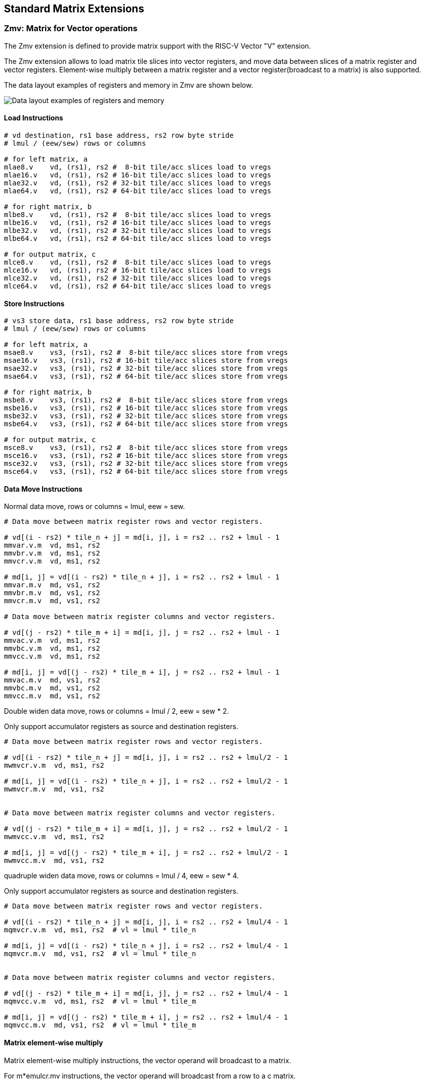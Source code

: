 == Standard Matrix Extensions

=== Zmv: Matrix for Vector operations

The Zmv extension is defined to provide matrix support with the RISC-V Vector
"V" extension.

The Zmv extension allows to load matrix tile slices into vector registers, and
move data between slices of a matrix register and vector registers.
Element-wise multiply between a matrix register and a vector register(broadcast
to a matrix) is also supported.

The data layout examples of registers and memory in Zmv are shown below.

image::memory-registers.svg[Data layout examples of registers and memory]

==== Load Instructions

```
# vd destination, rs1 base address, rs2 row byte stride
# lmul / (eew/sew) rows or columns

# for left matrix, a
mlae8.v    vd, (rs1), rs2 #  8-bit tile/acc slices load to vregs
mlae16.v   vd, (rs1), rs2 # 16-bit tile/acc slices load to vregs
mlae32.v   vd, (rs1), rs2 # 32-bit tile/acc slices load to vregs
mlae64.v   vd, (rs1), rs2 # 64-bit tile/acc slices load to vregs

# for right matrix, b
mlbe8.v    vd, (rs1), rs2 #  8-bit tile/acc slices load to vregs
mlbe16.v   vd, (rs1), rs2 # 16-bit tile/acc slices load to vregs
mlbe32.v   vd, (rs1), rs2 # 32-bit tile/acc slices load to vregs
mlbe64.v   vd, (rs1), rs2 # 64-bit tile/acc slices load to vregs

# for output matrix, c
mlce8.v    vd, (rs1), rs2 #  8-bit tile/acc slices load to vregs
mlce16.v   vd, (rs1), rs2 # 16-bit tile/acc slices load to vregs
mlce32.v   vd, (rs1), rs2 # 32-bit tile/acc slices load to vregs
mlce64.v   vd, (rs1), rs2 # 64-bit tile/acc slices load to vregs
```

==== Store Instructions

```
# vs3 store data, rs1 base address, rs2 row byte stride
# lmul / (eew/sew) rows or columns

# for left matrix, a
msae8.v    vs3, (rs1), rs2 #  8-bit tile/acc slices store from vregs
msae16.v   vs3, (rs1), rs2 # 16-bit tile/acc slices store from vregs
msae32.v   vs3, (rs1), rs2 # 32-bit tile/acc slices store from vregs
msae64.v   vs3, (rs1), rs2 # 64-bit tile/acc slices store from vregs

# for right matrix, b
msbe8.v    vs3, (rs1), rs2 #  8-bit tile/acc slices store from vregs
msbe16.v   vs3, (rs1), rs2 # 16-bit tile/acc slices store from vregs
msbe32.v   vs3, (rs1), rs2 # 32-bit tile/acc slices store from vregs
msbe64.v   vs3, (rs1), rs2 # 64-bit tile/acc slices store from vregs

# for output matrix, c
msce8.v    vs3, (rs1), rs2 #  8-bit tile/acc slices store from vregs
msce16.v   vs3, (rs1), rs2 # 16-bit tile/acc slices store from vregs
msce32.v   vs3, (rs1), rs2 # 32-bit tile/acc slices store from vregs
msce64.v   vs3, (rs1), rs2 # 64-bit tile/acc slices store from vregs
```


==== Data Move Instructions

Normal data move, rows or columns = lmul, eew = sew.

```
# Data move between matrix register rows and vector registers.

# vd[(i - rs2) * tile_n + j] = md[i, j], i = rs2 .. rs2 + lmul - 1
mmvar.v.m  vd, ms1, rs2
mmvbr.v.m  vd, ms1, rs2
mmvcr.v.m  vd, ms1, rs2

# md[i, j] = vd[(i - rs2) * tile_n + j], i = rs2 .. rs2 + lmul - 1
mmvar.m.v  md, vs1, rs2
mmvbr.m.v  md, vs1, rs2
mmvcr.m.v  md, vs1, rs2

# Data move between matrix register columns and vector registers.

# vd[(j - rs2) * tile_m + i] = md[i, j], j = rs2 .. rs2 + lmul - 1
mmvac.v.m  vd, ms1, rs2
mmvbc.v.m  vd, ms1, rs2
mmvcc.v.m  vd, ms1, rs2

# md[i, j] = vd[(j - rs2) * tile_m + i], j = rs2 .. rs2 + lmul - 1
mmvac.m.v  md, vs1, rs2
mmvbc.m.v  md, vs1, rs2
mmvcc.m.v  md, vs1, rs2
```

Double widen data move, rows or columns = lmul / 2, eew = sew * 2.

Only support accumulator registers as source and destination registers.

```
# Data move between matrix register rows and vector registers.

# vd[(i - rs2) * tile_n + j] = md[i, j], i = rs2 .. rs2 + lmul/2 - 1
mwmvcr.v.m  vd, ms1, rs2

# md[i, j] = vd[(i - rs2) * tile_n + j], i = rs2 .. rs2 + lmul/2 - 1
mwmvcr.m.v  md, vs1, rs2


# Data move between matrix register columns and vector registers.

# vd[(j - rs2) * tile_m + i] = md[i, j], j = rs2 .. rs2 + lmul/2 - 1
mwmvcc.v.m  vd, ms1, rs2

# md[i, j] = vd[(j - rs2) * tile_m + i], j = rs2 .. rs2 + lmul/2 - 1
mwmvcc.m.v  md, vs1, rs2
```


quadruple widen data move, rows or columns = lmul / 4, eew = sew * 4.

Only support accumulator registers as source and destination registers.

```
# Data move between matrix register rows and vector registers.

# vd[(i - rs2) * tile_n + j] = md[i, j], i = rs2 .. rs2 + lmul/4 - 1
mqmvcr.v.m  vd, ms1, rs2  # vl = lmul * tile_n

# md[i, j] = vd[(i - rs2) * tile_n + j], i = rs2 .. rs2 + lmul/4 - 1
mqmvcr.m.v  md, vs1, rs2  # vl = lmul * tile_n


# Data move between matrix register columns and vector registers.

# vd[(j - rs2) * tile_m + i] = md[i, j], j = rs2 .. rs2 + lmul/4 - 1
mqmvcc.v.m  vd, ms1, rs2  # vl = lmul * tile_m

# md[i, j] = vd[(j - rs2) * tile_m + i], j = rs2 .. rs2 + lmul/4 - 1
mqmvcc.m.v  md, vs1, rs2  # vl = lmul * tile_m
```

==== Matrix element-wise multiply

Matrix element-wise multiply instructions, the vector operand will broadcast to a matrix.

For m*emulcr.mv instructions, the vector operand will broadcast from a row to a c matrix.

```
# int matrix element-wise multiply with a row of vector int
# md[i,j] = ms1[i,j] * vs2[j]
memulcr.mv md, ms1, vs2
mwemulcr.mv md, ms1, vs2  # output double widen
mqemulcr.mv md, ms1, vs2  # output quadruple widen

# float matrix element-wise multiply with a row of vector float
# md[i,j] = ms1[i,j] * vs2[j]
mfemulcr.mv md, ms1, vs2
mfwemulcr.mv md, ms1, vs2  # output double widen
```

For m*emulcc.mv instructions, the vector operand will broadcast from a column to a c matrix.

```
# int matrix element-wise multiply with a column of vector int,
# md[i,j] = ms1[i,j] * vs2[i]
memulcc.mv md, ms1, vs2
mwemulcc.mv md, ms1, vs2  # output double widen
mqemulcc.mv md, ms1, vs2  # output quadruple widen

# float matrix element-wise multiply with a column of vector float,
# md[i,j] = ms1[i,j] * vs2[i]
mfemulcc.mv md, ms1, vs2
mfwemulcc.mv md, ms1, vs2  # output double widen
```

==== Matrix element-wise add

Matrix element-wise add instructions, the vector operand will broadcast to a matrix.

For m*addcr.mv instructions, the vector operand will broadcast from a row to a c matrix.

```
# int matrix element-wise add with a row of vector int
# md[i,j] = ms1[i,j] + vs2[j]
maddcr.mv md, ms1, vs2
mwaddcr.mv md, ms1, vs2  # output double widen
mqaddcr.mv md, ms1, vs2  # output quadruple widen

# float matrix element-wise add with a row of vector float
# md[i,j] = ms1[i,j] + vs2[j]
mfaddcr.mv md, ms1, vs2
mfwaddcr.mv md, ms1, vs2  # output double widen
```

For m*addcc.mv instructions, the vector operand will broadcast from a column to a c matrix.

```
# int matrix element-wise add with a column of vector int,
# md[i,j] = ms1[i,j] + vs2[i]
maddcc.mv md, ms1, vs2
mwaddcc.mv md, ms1, vs2  # output double widen
mqaddcc.mv md, ms1, vs2  # output quadruple widen

# float matrix element-wise add with a column of vector float,
# md[i,j] = ms1[i,j] + vs2[i]
mfaddcc.mv md, ms1, vs2
mfwaddcc.mv md, ms1, vs2  # output double widen
```

==== Matrix element-wise fused multiply-accumulate

Matrix element-wise fused multiply-add instructions, the vector operand will broadcast to a matrix.

For m*macccr.mv instructions, the vector operand will broadcast from a row to a c matrix.

```
# int matrix element-wise multiply-accumulate with a row of vector int
# md[i,j] = vs1[j] * md[i,j] + vs2[j]
mmacccr.mv md, vs1, vs2
mwmacccr.mv md, vs1, vs2  # output double widen
mqmacccr.mv md, vs1, vs2  # output quadruple widen

# float matrix element-wise multiply-accumulate with a row of vector float
# md[i,j] = vs1[j] * md[i,j] + vs2[j]
mfmacccr.mv md, vs1, vs2
mfwmacccr.mv md, vs1, vs2  # output double widen
```

For m*macccc.mv instructions, the vector operand will broadcast from a column to a c matrix.

```
# int matrix element-wise multiply-accumulate with a column of vector int,
# md[i,j] = vs1[i] * md[i,j] + vs2[i]
mmacccc.mv md, vs1, vs2
mwmacccc.mv md, vs1, vs2  # output double widen
mqmacccc.mv md, vs1, vs2  # output quadruple widen

# float matrix element-wise add with a column of vector float,
# md[i,j] = vs1[i] * md[i,j] + vs2[i]
mfmacccc.mv md, vs1, vs2
mfwmacccc.mv md, vs1, vs2  # output double widen
```

==== Instruction Listing

[cols="^2,5,^3,^2,^2,^2,^2,^2,^3"]
|===
| No.  |          | **31  26** | 25   | 24 20 | 19 15 | 14  12 | 11 7 | 6    0

2+|**Load**            ^| funct6 | ls   | rs2   | rs1   | eew    | md   | opcode
| 1    | mlae8.v        | 100001 | 0    | rs2   | rs1   | 000    | md   | 1110111
| 2    | mlae16.v       | 100001 | 0    | rs2   | rs1   | 001    | md   | 1110111
| 3    | mlae32.v       | 100001 | 0    | rs2   | rs1   | 010    | md   | 1110111
| 4    | mlae64.v       | 100001 | 0    | rs2   | rs1   | 011    | md   | 1110111
| 5    | mlbe8.v        | 100010 | 0    | rs2   | rs1   | 000    | md   | 1110111
| 6    | mlbe16.v       | 100010 | 0    | rs2   | rs1   | 001    | md   | 1110111
| 7    | mlbe32.v       | 100010 | 0    | rs2   | rs1   | 010    | md   | 1110111
| 8    | mlbe64.v       | 100010 | 0    | rs2   | rs1   | 011    | md   | 1110111
| 9    | mlce8.v        | 100000 | 0    | rs2   | rs1   | 000    | md   | 1110111
| 10   | mlce16.v       | 100000 | 0    | rs2   | rs1   | 001    | md   | 1110111
| 11   | mlce32.v       | 100000 | 0    | rs2   | rs1   | 010    | md   | 1110111
| 12   | mlce64.v       | 100000 | 0    | rs2   | rs1   | 011    | md   | 1110111

2+|**Store**           ^| funct6 | ls   | rs2   | rs1   | eew    | ms3  | opcode
| 13   | msae8.v        | 100001 | 1    | rs2   | rs1   | 000    | ms3  | 1110111
| 14   | msae16.v       | 100001 | 1    | rs2   | rs1   | 001    | ms3  | 1110111
| 15   | msae32.v       | 100001 | 1    | rs2   | rs1   | 010    | ms3  | 1110111
| 16   | msae64.v       | 100001 | 1    | rs2   | rs1   | 011    | ms3  | 1110111
| 17   | msbe8.v        | 100010 | 1    | rs2   | rs1   | 000    | ms3  | 1110111
| 18   | msbe16.v       | 100010 | 1    | rs2   | rs1   | 001    | ms3  | 1110111
| 19   | msbe32.v       | 100010 | 1    | rs2   | rs1   | 010    | ms3  | 1110111
| 20   | msbe64.v       | 100010 | 1    | rs2   | rs1   | 011    | ms3  | 1110111
| 21   | msce8.v        | 100000 | 1    | rs2   | rs1   | 000    | ms3  | 1110111
| 22   | msce16.v       | 100000 | 1    | rs2   | rs1   | 001    | ms3  | 1110111
| 23   | msce32.v       | 100000 | 1    | rs2   | rs1   | 010    | ms3  | 1110111
| 24   | msce64.v       | 100000 | 1    | rs2   | rs1   | 011    | ms3  | 1110111


2+|**Data Move**       ^| funct6 | v2m  | rs2   | *s1   | funct3 | *d   | opcode
| 25   | mmvar.v.m      | 000001 | 0    | rs2   | ms1   | 101    | vd   | 1110111
| 26   | mmvar.m.v      | 000001 | 1    | rs2   | vs1   | 101    | md   | 1110111
| 27   | mmvbr.v.m      | 000010 | 0    | rs2   | ms1   | 101    | vd   | 1110111
| 28   | mmvbr.m.v      | 000010 | 1    | rs2   | vs1   | 101    | md   | 1110111
| 29   | mmvcr.v.m      | 000000 | 0    | rs2   | ms1   | 101    | vd   | 1110111
| 30   | mmvcr.m.v      | 000000 | 1    | rs2   | vs1   | 101    | md   | 1110111

| 31   | mmvac.v.m      | 000101 | 0    | rs2   | ms1   | 101    | vd   | 1110111
| 32   | mmvac.m.v      | 000101 | 1    | rs2   | vs1   | 101    | md   | 1110111
| 33   | mmvbc.v.m      | 000110 | 0    | rs2   | ms1   | 101    | vd   | 1110111
| 34   | mmvbc.m.v      | 000110 | 1    | rs2   | vs1   | 101    | md   | 1110111
| 35   | mmvcc.v.m      | 000100 | 0    | rs2   | ms1   | 101    | vd   | 1110111
| 36   | mmvcc.m.v      | 000100 | 1    | rs2   | vs1   | 101    | md   | 1110111

| 37   | mwmvcr.v.m     | 010000 | 0    | rs2   | ms1   | 101    | vd   | 1110111
| 38   | mwmvcr.m.v     | 010000 | 1    | rs2   | vs1   | 101    | md   | 1110111

| 39   | mwmvcc.v.m     | 010100 | 0    | rs2   | ms1   | 101    | vd   | 1110111
| 40   | mwmvcc.m.v     | 010100 | 1    | rs2   | vs1   | 101    | md   | 1110111

| 41   | mqmvcr.v.m     | 100000 | 0    | rs2   | ms1   | 101    | vd   | 1110111
| 42   | mqmvcr.m.v     | 100000 | 1    | rs2   | vs1   | 101    | md   | 1110111

| 43   | mqmvcc.v.m     | 100100 | 0    | rs2   | ms1   | 101    | vd   | 1110111
| 44   | mqmvcc.m.v     | 100100 | 1    | rs2   | vs1   | 101    | md   | 1110111

2+|**Arithmetic**      ^| funct6 | fp   | vs2   | ms1   | funct3 | md   | opcode
| 45   | memulcr.mv     | 100001 | 0    | vs2   | ms1   | 110    | md   | 1110111
| 46   | mfemulcr.mv    | 100001 | 1    | vs2   | ms1   | 110    | md   | 1110111
| 47   | mwemulcr.mv    | 100010 | 0    | vs2   | ms1   | 110    | md   | 1110111
| 48   | mfwemulcr.mv   | 100010 | 1    | vs2   | ms1   | 110    | md   | 1110111
| 49   | mqemulcr.mv    | 100011 | 0    | vs2   | ms1   | 110    | md   | 1110111
| 50   | memulcc.mv     | 100100 | 0    | vs2   | ms1   | 110    | md   | 1110111
| 51   | mfemulcc.mv    | 100100 | 1    | vs2   | ms1   | 110    | md   | 1110111
| 52   | mwemulcc.mv    | 100101 | 0    | vs2   | ms1   | 110    | md   | 1110111
| 53   | mfwemulcc.mv   | 100101 | 1    | vs2   | ms1   | 110    | md   | 1110111
| 54   | mqemulcc.mv    | 100110 | 0    | vs2   | ms1   | 110    | md   | 1110111

| 55   | maddcr.mv      | 100111 | 0    | vs2   | ms1   | 110    | md   | 1110111
| 56   | mfaddcr.mv     | 100111 | 1    | vs2   | ms1   | 110    | md   | 1110111
| 57   | mwaddcr.mv     | 101000 | 0    | vs2   | ms1   | 110    | md   | 1110111
| 58   | mfwaddcr.mv    | 101000 | 1    | vs2   | ms1   | 110    | md   | 1110111
| 59   | mqaddcr.mv     | 101001 | 0    | vs2   | ms1   | 110    | md   | 1110111
| 60   | maddcc.mv      | 101010 | 0    | vs2   | ms1   | 110    | md   | 1110111
| 61   | mfaddcc.mv     | 101010 | 1    | vs2   | ms1   | 110    | md   | 1110111
| 62   | mwaddcc.mv     | 101011 | 0    | vs2   | ms1   | 110    | md   | 1110111
| 63   | mfwaddcc.mv    | 101011 | 1    | vs2   | ms1   | 110    | md   | 1110111
| 64   | mqaddcc.mv     | 101100 | 0    | vs2   | ms1   | 110    | md   | 1110111

| 55   | mmacccr.mv     | 101101 | 0    | vs2   | vs1   | 110    | md   | 1110111
| 56   | mfmacccr.mv    | 101101 | 1    | vs2   | vs1   | 110    | md   | 1110111
| 57   | mwmacccr.mv    | 101110 | 0    | vs2   | vs1   | 110    | md   | 1110111
| 58   | mfwmacccr.mv   | 101110 | 1    | vs2   | vs1   | 110    | md   | 1110111
| 59   | mqmacccr.mv    | 101111 | 0    | vs2   | vs1   | 110    | md   | 1110111
| 60   | mmacccc.mv     | 110000 | 0    | vs2   | vs1   | 110    | md   | 1110111
| 61   | mfmacccc.mv    | 110000 | 1    | vs2   | vs1   | 110    | md   | 1110111
| 62   | mwmacccc.mv    | 110001 | 0    | vs2   | vs1   | 110    | md   | 1110111
| 63   | mfwmacccc.mv   | 110001 | 1    | vs2   | vs1   | 110    | md   | 1110111
| 64   | mqmacccc.mv    | 110010 | 0    | vs2   | vs1   | 110    | md   | 1110111

|===


====  Intrinsic Examples: Matrix multiplication fused with element-wise vector operation

```
void fused_matmul_relu_float16(c, a, b, m, k, n) {
    msettype(e16);                              // use 16bit input matrix element
    for (i=0; i<m; i+=tile_m) {                 // loop at dim m with tiling
        tile_m = msettile_m(m-i);
        for (j=0; j<n; j+=tile_n) {             // loop at dim n with tiling
            tile_n = msettile_n(n-j);

            acc = mfemul_mf(acc, 0.f)           // clear acc reg
            for (s=0; s<k; s+=tile_k) {         // loop at dim k with tiling
                tile_k = msettile_k(k-s);

                tr1 = mlae16_m(&a[i][s]);       // load left matrix a
                tr2 = mlbe16_m(&b[s][j]);       // load right matrix b
                acc = mfwma_mm(tr1, tr2);       // tiled matrix multiply,
                                                // double widen output acc
            }

            acc = mfncvt_f_fw_m(acc);           // convert widen result to single


            for (s=0; s<tile_m; s+=rows) {
                rows = min(tile_m - s, 8*vlenb/rlenb); // max rows could move into 8 vregs
                vsetvl(tile_n*rows, e16, m8);

                v1 = mmvcr_v_m(acc, s);         // move acc rows to vreg
                v1 = vfmax_vf(0.f, v1);         // vfmax.vf for relu

                msce16_v(v1, &c[i+s][j], n);    // store output tile slices
            }
        }
    }
}

```

=== Zmbf16: Matrix Bfloat16(BF16) Extension

The Zmbf16 extension allows to use BF16 format as the data type of input matrix elements.

The Zmbf16 extension add a bit `mtype[4]` in `mtype` register.

.`mtype` register layout
[cols="^2,^2,8"]
|===
|     Bits | Name       | Description

|   XLEN-1 | mill       | Illegal value if set
| XLEN-2:5 | 0          | Reserved if non-zero
|        4 | **mbf16**  | **Use BF16 input format**
|        3 | maccq      | Support quad-width accumulator element
|      2:0 | msew[2:0]  | Selected element width (SEW) setting
|===


The new `mtype` value is encoded in the immediate fields of msettypei, and in the rs1 register for msettype.

```
Suggested bf16 assembler name used for msettypei mtypei immediate

    bf16  # Use BF16 format

Examples:

    msettypei t0, e16, bf16         # SEW = 16, use BF16 as input matrix element

```

For implemention not support Bfloat16 format, `mtype.mill` will be set.

`bf16` should be always used with `e16`(SEW=16), otherwise `mtype.mill` will be set.


=== Zmtf32: Matrix TensorFloat-32(TF32) Extension

The Zmtf32 extension allows to use TF32 FMA for matrix multiplication.

TF32 implementions are designed to achieve better performance on matrix multiplications and convolutions
by rounding input Float32 data to have 10 bits of mantissa, and accumulating results with FP32 precision,
maintaining FP32 dynamic range.

So when Zmtf32 is used, Float32 is still used as the input and output data type for matrix multiplication.

The Zmtf32 extension add a bit `mtype[5]` in `mtype` register.

.`mtype` register layout
[cols="^2,^2,8"]
|===
|     Bits | Name       | Description

|   XLEN-1 | mill       | Illegal value if set
| XLEN-2:6 | 0          | Reserved if non-zero
|        5 | **mtf32**  | **Enable TF32 FMA for matrix multiplication**
|        4 | mbf16      | Use bfloat16 input format
|        3 | maccq      | Support quad-width accumulator element
|      2:0 | msew[2:0]  | Selected element width (SEW) setting
|===


The new `mtype` value is encoded in the immediate fields of msettypei, and in the rs1 register for msettype.

```
Suggested tf32 assembler name used for msettypei mtypei immediate

    tf32  # enable TF32 FMA

Examples:

    msettypei t0, e32, tf32         # SEW = 32, enable TF32 FMA

```

For implemention not support TF32 format, `mtype.mill` will be set.

`tf32` should be always used with `e32`(SEW=32), otherwise `mtype.mill` will be set.


=== Zmic: Im2col Matrix Multiplication Extension

Im2col stands for Image to Column, and is an implementation technique of computing Convolution operation
(in Machine Learning) using GEMM operations.

The Zmic extension allows to perform the im2col operation on-the-fly, by the new load instructions.

The **Load Unfold** instructions allows to load and extract sliding local blocks from memory into the matrix tile registers.
And also, **Store Fold** instructions allows to store and combine an array of sliding local blocks from the matrix tile regstiers into memory.
Similar to PyTorch, for the case of two output spatial dimensions this operation is sometimes called `col2im`.

==== CSRs

The matrix extension adds 5 unprivileged CSRs (mkrsh, mfdsh, mpad, mstdi, msk) to the base scalar RISC-V ISA.

.New matrix CSRs
[cols="^2,^2,^2,10",options="header"]
|===
| Address | Privilege  | Name   | Description

| 0xC45 | URO | moutsh | Fold/unfold output shape
| 0xC46 | URO | minsh  | Fold/unfold input shape
| 0xC47 | URO | mpad   | Fold/unfold padding parameters
| 0xC48 | URO | mstdi  | Fold/unfold sliding strides and dilations
| 0xC49 | URO | minsk  | Fold/unfold sliding kernel position of input
| 0xC50 | URO | moutsk | Fold/unfold sliding kernel position of output
|===


.`minsh` `moutsh` register layout
[cols="^2,^2,8"]
|===
|     Bits | Name       | Description

|  XLEN:32 | 0          | Reserved
|    31:16 | shape[1]   | shape of dim 1, height
|     15:0 | shape[0]   | shape of dim 0, width
|===

.`mpad` register layout
[cols="^2,^2,8"]
|===
|     Bits | Name        | Description

|  XLEN:32 | 0           | Reserved
|    31:24 | mpad_top    | Padding added to up side of input
|    23:16 | mpad_bottom | Padding added to bottom side of input
|     15:8 | mpad_left   | Padding added to left side of input
|      7:0 | mpad_right  | Padding added to left side of input
|===

.`mstdi` register layout
[cols="^2,^2,8"]
|===
|     Bits | Name        | Description

|  XLEN:32 | 0           | Reserved
|    31:24 | mdil_h      | Height spacing of the kernel elements
|    23:16 | mdil_w      | Weight spacing of the kernel elements
|     15:8 | mstr_h      | Height stride of the convolution
|      7:0 | mstr_w      | Weight stride of the convolution
|===

.`minsk` `moutsk` register layout
[cols="^2,^2,8"]
|===
|     Bits | Name        | Description

|  XLEN:32 | 0           | Reserved
|    31:16 | msk[1]      | Sliding kernel position of dim 1, height
|     15:0 | msk[0]      | Sliding kernel position of dim 0, width
|===

==== Configuration Instructions

```
msetoutsh rd, rs1, rs2  # set output shape(rs1), strides and dilations(rs2)
msetinsh rd, rs1, rs2   # set input shape(rs1) and padding(rs2)

msetsk rd, rs1, rs2     # set fold/unfold sliding positions, insk(rs1), outsk(rs2)
```


==== Load Unfold Instructions

The **Load Unfold** instructions allows to load and extract sliding local blocks from memory into the matrix tile registers.
Similar to PyTorch, for the case of two input spatial dimensions this operation is sometimes called `im2col`.

```
# md destination, rs1 base address, rs2 row byte stride

# for left matrix, a
mlufae8.m    md, (rs1), rs2
mlufae16.m   md, (rs1), rs2
mlufae32.m   md, (rs1), rs2
mlufae64.m   md, (rs1), rs2
```

==== Store Fold Instructions

The **Store Fold** instructions allows to store and combine an array of sliding local blocks from the matrix tile regstiers into memory.
Similar to PyTorch, for the case of two output spatial dimensions this operation is sometimes called `col2im`.

```
# ms3 destination, rs1 base address, rs2 row byte stride

# for left matrix, a
msfdae8.m    ms3, (rs1), rs2
msfdae16.m   ms3, (rs1), rs2
msfdae32.m   ms3, (rs1), rs2
msfdae64.m   ms3, (rs1), rs2
```

==== Instruction Listing

[cols="^2,5,^3,^2,^2,^2,^2,^2,^3"]
|===
| No.  |          | **31  28** | 27  25 | 24 20 | 19 15 | 14  12 | 11 7 | 6    0
2+|**Configuration**   ^|funct4   | 000 | rs2   | rs1   | funct3 | rd   | opcode
| 2    | msetoutsh      | 1000    | 000 | rs2   | rs1   | 111    | rd   | 1110111
| 4    | mseindsh       | 1001    | 000 | rs2   | rs1   | 111    | rd   | 1110111
| 6    | msetsk         | 1010  2+| 00000000    | rs1   | 111    | rd   | 1110111



| No.  |          | **31  26** | 25   | 24 20 | 19 15 | 14  12 | 11 7 | 6    0

2+|**Load**            ^| funct6 | ls   | rs2   | rs1   | eew    | md   | opcode
| 1    | mlufae8.m      | 110001 | 0    | rs2   | rs1   | 000    | md   | 1110111
| 2    | mlufae16.m     | 110001 | 0    | rs2   | rs1   | 001    | md   | 1110111
| 3    | mlufae32.m     | 110001 | 0    | rs2   | rs1   | 010    | md   | 1110111
| 4    | mlufae64.m     | 110001 | 0    | rs2   | rs1   | 011    | md   | 1110111
| 5    | mlufbe8.m      | 110010 | 0    | rs2   | rs1   | 000    | md   | 1110111
| 6    | mlufbe16.m     | 110010 | 0    | rs2   | rs1   | 001    | md   | 1110111
| 7    | mlufbe32.m     | 110010 | 0    | rs2   | rs1   | 010    | md   | 1110111
| 8    | mlufbe64.m     | 110010 | 0    | rs2   | rs1   | 011    | md   | 1110111
| 9    | mlufce8.m      | 110000 | 0    | rs2   | rs1   | 000    | md   | 1110111
| 10   | mlufce16.m     | 110000 | 0    | rs2   | rs1   | 001    | md   | 1110111
| 11   | mlufce32.m     | 110000 | 0    | rs2   | rs1   | 010    | md   | 1110111
| 12   | mlufce64.m     | 110000 | 0    | rs2   | rs1   | 011    | md   | 1110111

2+|**Store**           ^| funct6 | ls   | rs2   | rs1   | eew    | ms3  | opcode
| 13   | msfdae8.m      | 110001 | 1    | rs2   | rs1   | 000    | ms3  | 1110111
| 14   | msfdae16.m     | 110001 | 1    | rs2   | rs1   | 001    | ms3  | 1110111
| 15   | msfdae32.m     | 110001 | 1    | rs2   | rs1   | 010    | ms3  | 1110111
| 16   | msfdae64.m     | 110001 | 1    | rs2   | rs1   | 011    | ms3  | 1110111
| 17   | msfdbe8.m      | 110010 | 1    | rs2   | rs1   | 000    | ms3  | 1110111
| 18   | msfdbe16.m     | 110010 | 1    | rs2   | rs1   | 001    | ms3  | 1110111
| 19   | msfdbe32.m     | 110010 | 1    | rs2   | rs1   | 010    | ms3  | 1110111
| 20   | msfdbe64.m     | 110010 | 1    | rs2   | rs1   | 011    | ms3  | 1110111
| 21   | msfdce8.m      | 110000 | 1    | rs2   | rs1   | 000    | ms3  | 1110111
| 22   | msfdce16.m     | 110000 | 1    | rs2   | rs1   | 001    | ms3  | 1110111
| 23   | msfdce32.m     | 110000 | 1    | rs2   | rs1   | 010    | ms3  | 1110111
| 24   | msfdce64.m     | 110000 | 1    | rs2   | rs1   | 011    | ms3  | 1110111


|===


====  Intrinsic Examples: Conv2D

```
void conv2d_float16(c, a, b, outh, outw, outc, inh, inw, inc,
        kh, kw, pt, pb, pl, pr, sw, dh, dw) {
    m = outh * outw;
    k = kh * kw * inc;
    n = outc;

    msettype(e16);                              // use 16bit input matrix element

    // set in/out shape, sliding strides and dilations, and padding
    msetoutsh(outh << 16 | outw, dh << 24 | dw << 16 | sh << 8 | sw);
    msetinsh(inh << 16 | inw, pt << 24 | pb << 16 | pl << 8 | pr);

    for (i=0; i<m; i+=tile_m) {                 // loop at dim m with tiling
        tile_m = msettile_m(m-i);

        outh_pos = i / outw;
        outw_pos = i - outh_pos * outw;

        for (j=0; j<n; j+=tile_n) {             // loop at dim n with tiling
            tile_n = msettile_n(n-j);

            acc = mfemul_mf(acc, 0.f)           // clear acc reg
            for (skh=0; skh<kh; skh++) {        // loop for kernel height
                inh_pos = outh_pos * sh - pt + skh * dh;
                for (skw=0; skw<kw; skw++) {    // loop for kernel width
                    inw_pos = outw_pos * sw - pl + skw * dw;

                    msetsk(inh_pos << 16 | inw_pos, skw * dw << 16 | outw_pos)
                                                // set sliding position

                    for (skc=0; skc<inc; skc+=tile_k) { // loop for kernel channels
                        tile_k = msettile_k(inc-skc);

                        tr1 = mlufae16_m(&a[inh_pos][inw_pos][skc]);
                                                    // load and unfold input blocks
                        tr2 = mlbe16_m(&b[s][j]);   // load right matrix b
                        acc = mfwma_mm(tr1, tr2);   // tiled matrix multiply,
                                                    // double widen output acc
                    }
                }
            }

            acc = mfncvt_f_fw_m(acc);           // convert widen result
            msce16_m(acc, &c[i][j], n*2);       // store to matrix c
        }
    }
}

```

====  Intrinsic Examples: Conv3D

```
void conv3d_float16(c, a, b, outh, outw, outc, ind, inh, inw, inc,
        kd, kh, kw, pt, pb, pl, pr, sw, dh, dw) {
    m = outh * outw;
    k = kd * kh * kw * inc;
    n = outc;

    msettype(e16);                              // use 16bit input matrix element

    // set in/out shape, sliding strides and dilations, and padding
    msetoutsh(outh << 16 | outw, dh << 24 | dw << 16 | sh << 8 | sw);
    msetinsh(inh << 16 | inw, pt << 24 | pb << 16 | pl << 8 | pr);

    for (i=0; i<m; i+=tile_m) {                 // loop at dim m with tiling
        tile_m = msettile_m(m-i);

        outh_pos = i / outw;
        outw_pos = i - outh_pos * outw;

        for (j=0; j<n; j+=tile_n) {             // loop at dim n with tiling
            tile_n = msettile_n(n-j);

            acc = mfemul_mf(acc, 0.f)           // clear acc reg
            for (skd=0; skd<kd; skd++) {        // loop for kernel *depth*
                for (skh=0; skh<kh; skh++) {        // loop for kernel height
                    inh_pos = outh_pos * sh - pt + skh * dh;
                    for (skw=0; skw<kw; skw++) {    // loop for kernel width
                        inw_pos = outw_pos * sw - pl + skw * dw;

                        msetsk(inh_pos << 16 | inw_pos, skw * dw << 16 | outw_pos)
                                                // set sliding position

                        for (skc=0; skc<inc; skc+=tile_k) {
                            tile_k = msettile_k(inc-skc);

                            tr1 = mlufae16_m(&a[skd][inh_pos][inw_pos][skc]);
                                                      // load and unfold blocks
                            tr2 = mlbe16_m(&b[s][j]); // load right matrix b
                            acc = mfwma_mm(tr1, tr2); // tiled matrix multiply,
                                                      // double widen output acc
                        }
                    }
                }
            }

            acc = mfncvt_f_fw_m(acc);           // convert widen result
            msce16_m(acc, &c[i][j], n*2);       // store to matrix c
        }
    }
}

```

====  Intrinsic Examples: MaxPool2D

```
void maxpool2d_float16(out, in, outh, outw, outc, inh, inw, inc,
        kh, kw, pt, pb, pl, pr, sw, dh, dw) {
    m = outh * outw;
    n = outc;

    msettype(e16);                              // use 16bit input matrix element

    // set in/out shape, sliding strides and dilations, and padding
    msetoutsh(outh << 16 | outw, dh << 24 | dw << 16 | sh << 8 | sw);
    msetinsh(inh << 16 | inw, pt << 24 | pb << 16 | pl << 8 | pr);

    for (i=0; i<m; i+=tile_m) {                 // loop at dim m with tiling
        tile_m = msettile_m(m-i);

        outh_pos = i / outw;
        outw_pos = i - outh_pos * outw;

        for (j=0; j<n; j+=tile_n) {             // loop at dim n with tiling
            tile_n = msettile_n(n-j);

            acc = mfemul_mf(acc, -inf)          // clear acc reg
            for (skh=0; skh<kh; skh++) {        // loop for kernel height
                inh_pos = outh_pos * sh - pt + skh * dh;
                for (skw=0; skw<kw; skw++) {    // loop for kernel width
                    inw_pos = outw_pos * sw - pl + skw * dw;

                    msetsk(inh_pos << 16 | inw_pos, skw * dw << 16 | outw_pos)
                                                // set sliding position

                    // load and unfold matrix blocks
                    acc1 = mlufce16_m(&in[inh_pos][inw_pos][j]);
                    acc = mfmaxc_mm(acc, acc1);
                }
            }

            msce16_m(acc, &out[i][j], n*2);       // store to matrix c
        }
    }
}

```

====  Intrinsic Examples: AvgPool2D

```
void avgpool2d_float16(out, in, outh, outw, outc, inh, inw, inc,
        kh, kw, pt, pb, pl, pr, sw, dh, dw) {
    m = outh * outw;
    n = outc;

    msettype(e16);                              // use 16bit input matrix element

    // set in/out shape, sliding strides and dilations, and padding
    msetoutsh(outh << 16 | outw, dh << 24 | dw << 16 | sh << 8 | sw);
    msetinsh(inh << 16 | inw, pt << 24 | pb << 16 | pl << 8 | pr);

    for (i=0; i<m; i+=tile_m) {                 // loop at dim m with tiling
        tile_m = msettile_m(m-i);

        outh_pos = i / outw;
        outw_pos = i - outh_pos * outw;

        for (j=0; j<n; j+=tile_n) {             // loop at dim n with tiling
            tile_n = msettile_n(n-j);

            acc = mfemul_mf(acc, -inf)          // clear acc reg
            for (skh=0; skh<kh; skh++) {        // loop for kernel height
                inh_pos = outh_pos * sh - pt + skh * dh;
                for (skw=0; skw<kw; skw++) {    // loop for kernel width
                    inw_pos = outw_pos * sw - pl + skw * dw;

                    msetsk(inh_pos << 16 | inw_pos, skw * dw << 16 | outw_pos)
                                                // set sliding position

                    // load and unfold matrix blocks
                    acc1 = mlufce16_m(&in[inh_pos][inw_pos][j]);
                    acc = mfaddc_mm(acc, acc1);
                }
            }

            acc = mfdivc_mf(acc, kh*kw);
            msce16_m(acc, &out[i][j], n*2);     // store to matrix c
        }
    }
}

```